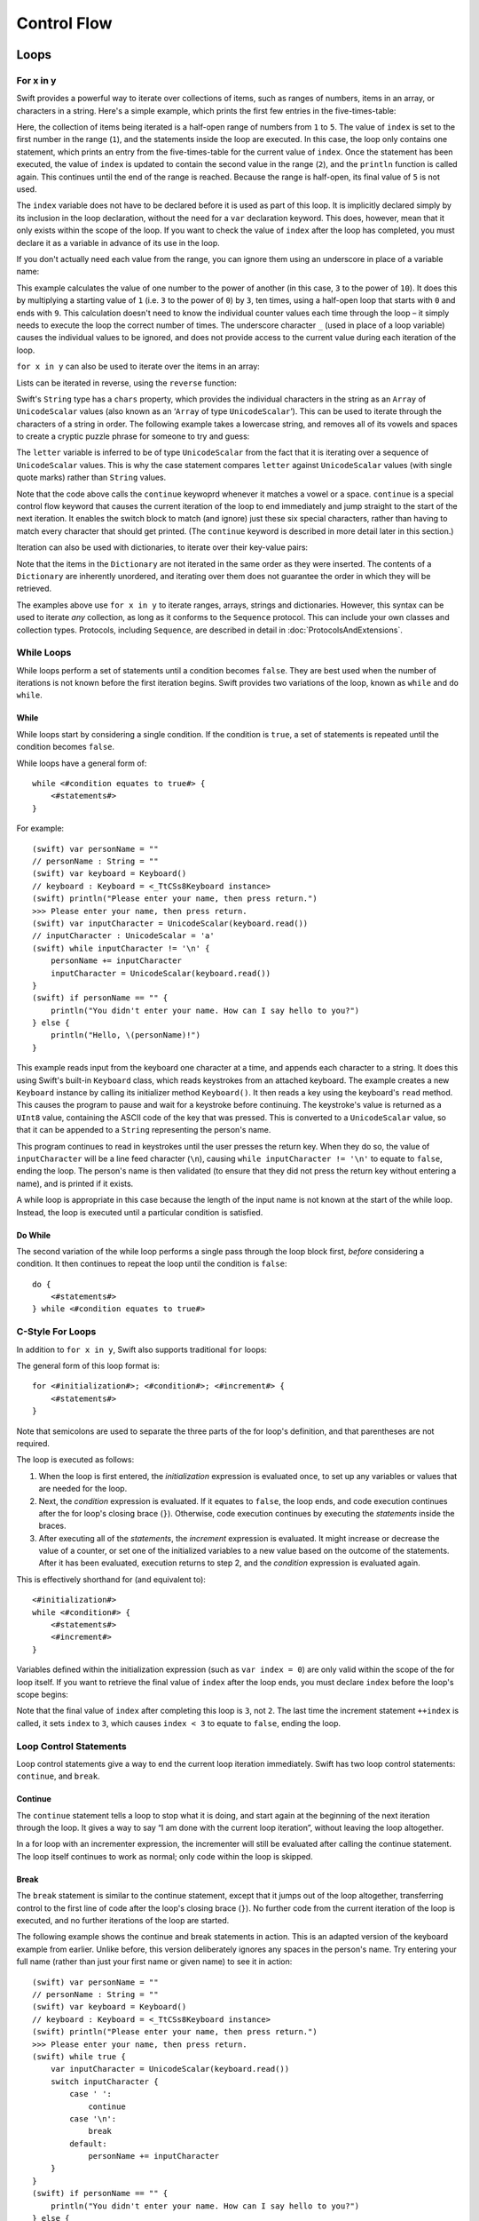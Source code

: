 .. docnote:: Control flow

    Some aspects of control flow will already have been introduced before this chapter as part of the language tour. I'm envisaging that the basic flow control introduced in that chapter will provide enough flexibility to get us through the chapters on types, operators, strings and generics, before going into much more detail on all the possibilities here.

.. docnote:: Subjects to be covered in this section

    * Conditional branching (if)
    * Looping (while, do while, for, for in)
    * Iterators
    * Switch statement (including pattern matching)
    * Pattern matching and expressions in patterns
    * Overloading the ~= function for pattern matching
    * Control transfer (return, break, continue, fallthrough)
    * Ranges
    * Variable scope (as this is the first time we've defined scopes)
    * Clarification around expressions and statements?

Control Flow
============

Loops
-----

For x in y
~~~~~~~~~~

Swift provides a powerful way to iterate over collections of items, such as
ranges of numbers, items in an array, or characters in a string.
Here's a simple example,
which prints the first few entries in the five-times-table:

.. testcode::

    (swift) for index in 1..5 {
        println("\(index) times 5 is \(index * 5)")
    }
    >>> 1 times 5 is 5
    >>> 2 times 5 is 10
    >>> 3 times 5 is 15
    >>> 4 times 5 is 20

Here, the collection of items being iterated is a half-open range of numbers from ``1`` to ``5``.
The value of ``index`` is set to the first number in the range (``1``),
and the statements inside the loop are executed.
In this case, the loop only contains one statement,
which prints an entry from the five-times-table for the current value of ``index``.
Once the statement has been executed,
the value of ``index`` is updated to contain the second value in the range (``2``),
and the ``println`` function is called again.
This continues until the end of the range is reached.
Because the range is half-open,
its final value of ``5`` is not used.

The ``index`` variable does not have to be declared before it is used as part of this loop.
It is implicitly declared simply by its inclusion in the loop declaration,
without the need for a ``var`` declaration keyword.
This does, however, mean that it only exists within the scope of the loop.
If you want to check the value of ``index`` after the loop has completed,
you must declare it as a variable in advance of its use in the loop.

If you don't actually need each value from the range,
you can ignore them using an underscore in place of a variable name:

.. testcode::

    (swift) var base = 3
    // base : Int = 3
    (swift) var power = 10
    // power : Int = 10
    (swift) var answer = 1
    // answer : Int = 1
    (swift) for _ in 0..power {
        answer *= base
    }
    (swift) println("\(base) to the power of \(power) is \(answer)")
    >>> 3 to the power of 10 is 59049

This example calculates the value of one number to the power of another
(in this case, ``3`` to the power of ``10``).
It does this by multiplying a starting value of ``1``
(i.e. ``3`` to the power of ``0``)
by ``3``, ten times,
using a half-open loop that starts with ``0`` and ends with ``9``.
This calculation doesn't need to know the individual counter values each time through the loop –
it simply needs to execute the loop the correct number of times.
The underscore character ``_``
(used in place of a loop variable)
causes the individual values to be ignored,
and does not provide access to the current value during each iteration of the loop.

``for x in y`` can also be used to iterate over the items in an array:

.. testcode::

    (swift) var names = ["Alan", "Barbara", "Carol", "Doug"]
    // names : String[] = ["Alan", "Barbara", "Carol", "Doug"]
    (swift) for name in names {
        println("Hello, \(name)!")
    }
    >>> Hello, Alan!
    >>> Hello, Barbara!
    >>> Hello, Carol!
    >>> Hello, Doug!

Lists can be iterated in reverse, using the ``reverse`` function:

.. testcode::

    (swift) for name in reverse(names) {
        println("Goodbye, \(name)!")
    }
    >>> Goodbye, Doug!
    >>> Goodbye, Carol!
    >>> Goodbye, Barbara!
    >>> Goodbye, Alan!

Swift's ``String`` type has a ``chars`` property,
which provides the individual characters in the string as an ``Array`` of ``UnicodeScalar`` values
(also known as an ‘``Array`` of type ``UnicodeScalar``’).
This can be used to iterate through the characters of a string in order.
The following example takes a lowercase string,
and removes all of its vowels and spaces to create a cryptic puzzle phrase for someone to try and guess:

.. testcode::

    (swift) var puzzleInput = "great minds think alike"
    // puzzleInput : String = "great minds think alike"
    (swift) var puzzleOutput = ""
    // puzzleOutput : String = ""
    (swift) for letter in puzzleInput.chars {
        switch letter {
            case 'a', 'e', 'i', 'o', 'u', ' ':
                continue
            default:
                puzzleOutput += letter
        }
    }
    (swift) println(puzzleOutput)
    >>> grtmndsthnklk

The ``letter`` variable is inferred to be of type ``UnicodeScalar``
from the fact that it is iterating over a sequence of ``UnicodeScalar`` values.
This is why the case statement compares ``letter`` against ``UnicodeScalar`` values
(with single quote marks)
rather than ``String`` values.

Note that the code above calls the ``continue`` keywoprd whenever it matches a vowel or a space.
``continue`` is a special control flow keyword that causes the current iteration of the loop to end immediately
and jump straight to the start of the next iteration.
It enables the switch block to match (and ignore) just these six special characters,
rather than having to match every character that should get printed.
(The ``continue`` keyword is described in more detail later in this section.)

Iteration can also be used with dictionaries,
to iterate over their key-value pairs:

.. testcode::

    (swift) var numberOfLegs = ["spider" : 8, "ant" : 6, "cat" : 4]
    // numberOfLegs : Dictionary<String, Int> = ["ant" : 6, "spider" : 8, "cat" : 4]
    (swift) for (key, value) in numberOfLegs {
        println("\(key)s have \(value) legs")
    }
    >>> ants have 6 legs
    >>> spiders have 8 legs
    >>> cats have 4 legs

Note that the items in the ``Dictionary`` are not iterated in the same order as they were inserted.
The contents of a ``Dictionary`` are inherently unordered,
and iterating over them does not guarantee the order in which they will be retrieved.

.. TODO: provide some advice on how to iterate over a Dictionary in order
   (perhaps sorted by key), using a predicate or array sort or some kind.

The examples above use ``for x in y`` to iterate
ranges, arrays, strings and dictionaries.
However, this syntax can be used to iterate *any* collection,
as long as it conforms to the ``Sequence`` protocol.
This can include your own classes and collection types.
Protocols, including ``Sequence``,
are described in detail in :doc:`ProtocolsAndExtensions`.

.. QUESTION: are there any plans for enums to conform to Sequence?
   If so, they might make for a good example.
   What would the syntax be if they did?
   'for planet in Planet'?

While Loops
~~~~~~~~~~~

While loops perform a set of statements until a condition becomes ``false``.
They are best used when the number of iterations is not known before the first iteration begins.
Swift provides two variations of the loop,
known as ``while`` and ``do while``.

While
_____

While loops start by considering a single condition.
If the condition is ``true``,
a set of statements is repeated until the condition becomes ``false``.

While loops have a general form of::

    while <#condition equates to true#> {
        <#statements#>
    }

For example::

    (swift) var personName = ""
    // personName : String = ""
    (swift) var keyboard = Keyboard()
    // keyboard : Keyboard = <_TtCSs8Keyboard instance>
    (swift) println("Please enter your name, then press return.")
    >>> Please enter your name, then press return.
    (swift) var inputCharacter = UnicodeScalar(keyboard.read())
    // inputCharacter : UnicodeScalar = 'a'
    (swift) while inputCharacter != '\n' {
        personName += inputCharacter
        inputCharacter = UnicodeScalar(keyboard.read())
    }
    (swift) if personName == "" {
        println("You didn't enter your name. How can I say hello to you?")
    } else {
        println("Hello, \(personName)!")
    }

This example reads input from the keyboard one character at a time,
and appends each character to a string.
It does this using Swift's built-in ``Keyboard`` class,
which reads keystrokes from an attached keyboard.
The example creates a new ``Keyboard`` instance by calling its initializer method ``Keyboard()``.
It then reads a key using the keyboard's ``read`` method.
This causes the program to pause and wait for a keystroke before continuing.
The keystroke's value is returned as a ``UInt8`` value,
containing the ASCII code of the key that was pressed.
This is converted to a ``UnicodeScalar`` value,
so that it can be appended to a ``String`` representing the person's name.

This program continues to read in keystrokes until the user presses the return key.
When they do so,
the value of ``inputCharacter`` will be a line feed character (``\n``),
causing ``while inputCharacter != '\n'`` to equate to ``false``,
ending the loop.
The person's name is then validated
(to ensure that they did not press the return key without entering a name),
and is printed if it exists.

A while loop is appropriate in this case
because the length of the input name is not known at the start of the while loop.
Instead, the loop is executed until a particular condition is satisfied.

.. NOTE: this example cannot be run in the REPL, due to the fact that it is reliant on keyboard input. I have yet to come up with a better example where ‘while’ is the right kind of loop to use, however. (I'm trying to avoid any examples where the number of iterations is known at the start of the loop.)

Do While
________

The second variation of the while loop performs a single pass through the loop block first,
*before* considering a condition.
It then continues to repeat the loop until the condition is ``false``::

    do {
        <#statements#>
    } while <#condition equates to true#>

.. TODO: come up with a good example for when you'd actually want to use a do while loop.

C-Style For Loops
~~~~~~~~~~~~~~~~~

In addition to ``for x in y``,
Swift also supports traditional ``for`` loops:

.. testcode::

    (swift) for var index = 0; index < 3; ++index {
        println("index is \(index)")
    }
    >>> index is 0
    >>> index is 1
    >>> index is 2

The general form of this loop format is::

    for <#initialization#>; <#condition#>; <#increment#> {
        <#statements#>
    }

Note that semicolons are used to separate the three parts of the for loop's definition,
and that parentheses are not required.

The loop is executed as follows:

1. When the loop is first entered,
   the *initialization* expression is evaluated once,
   to set up any variables or values that are needed for the loop.

2. Next, the *condition* expression is evaluated.
   If it equates to ``false``, the loop ends,
   and code execution continues after the for loop's closing brace (``}``).
   Otherwise, code execution continues by executing the *statements* inside the braces.

3. After executing all of the *statements*,
   the *increment* expression is evaluated.
   It might increase or decrease the value of a counter,
   or set one of the initialized variables to a new value based on the outcome of the statements.
   After it has been evaluated,
   execution returns to step 2,
   and the *condition* expression is evaluated again.

This is effectively shorthand for (and equivalent to)::

    <#initialization#>
    while <#condition#> {
        <#statements#>
        <#increment#>
    }

Variables defined within the initialization expression
(such as ``var index = 0``)
are only valid within the scope of the for loop itself.
If you want to retrieve the final value of ``index`` after the loop ends,
you must declare ``index`` before the loop's scope begins:

.. testcode::

    (swift) var index = 0
    // index : Int = 0
    (swift) for index = 0; index < 3; ++index {
        println("index is \(index)")
    }
    >>> index is 0
    >>> index is 1
    >>> index is 2
    (swift) println("The loop statements were executed \(index) times")
    >>> The loop statements were executed 3 times

.. TODO: We shouldn't need to initialize index to 0 on the first line of this example, but variables can't currently be used unitialized in the REPL.

Note that the final value of ``index`` after completing this loop is ``3``, not ``2``.
The last time the increment statement ``++index`` is called,
it sets ``index`` to ``3``,
which causes ``index < 3`` to equate to ``false``,
ending the loop.

Loop Control Statements
~~~~~~~~~~~~~~~~~~~~~~~

Loop control statements give a way to end the current loop iteration immediately.
Swift has two loop control statements: ``continue``, and ``break``.

Continue
________

The ``continue`` statement tells a loop to stop what it is doing,
and start again at the beginning of the next iteration through the loop.
It gives a way to say “I am done with the current loop iteration”,
without leaving the loop altogether.

In a for loop with an incrementer expression,
the incrementer will still be evaluated after calling the continue statement.
The loop itself continues to work as normal;
only code within the loop is skipped.

Break
_____

The ``break`` statement is similar to the continue statement,
except that it jumps out of the loop altogether,
transferring control to the first line of code after the loop's closing brace (``}``).
No further code from the current iteration of the loop is executed,
and no further iterations of the loop are started.

The following example shows the continue and break statements in action.
This is an adapted version of the keyboard example from earlier.
Unlike before, this version deliberately ignores any spaces in the person's name.
Try entering your full name
(rather than just your first name or given name)
to see it in action::

    (swift) var personName = ""
    // personName : String = ""
    (swift) var keyboard = Keyboard()
    // keyboard : Keyboard = <_TtCSs8Keyboard instance>
    (swift) println("Please enter your name, then press return.")
    >>> Please enter your name, then press return.
    (swift) while true {
        var inputCharacter = UnicodeScalar(keyboard.read())
        switch inputCharacter {
            case ' ':
                continue
            case '\n':
                break
            default:
                personName += inputCharacter
        }
    }
    (swift) if personName == "" {
        println("You didn't enter your name. How can I say hello to you?")
    } else {
        println("Hello, \(personName)!")
    }

This time, the keyboard's while loop has a very simple condition: ``while true``.
This condition will *always* be true,
and so this is effectively an infinite loop.
The only way to end this loop is to break out of it from within.

Each time the loop runs,
a new ``inputCharacter`` is read from the keyboard.
If the character is a space,
a continue statement is used to skip to the next loop iteration.
This effectively ignores the space altogether.
If the character is a line break
(meaning that the return key was pressed),
a break statement is used to exit the loop immediately,
jumping to the ``if personName == ""`` line after the loop.
Otherwise, the new character is appended to the ``personName`` string as before.

It is rare to need to use the break statement in general use.
Normally, loops should end when their condition changes from ``true`` to ``false``,
rather than when a break statement is encountered.
If you find yourself needing to use break,
it may be a sign that your loop's conditional check should be improved.

Conditional Statements
----------------------

It is often useful to execute different pieces of code based on certain conditions.
You might want to run an extra piece of code when an error occurs,
or to display a message when some value becomes too high or too low.
To do this, you need to make parts of your code *conditional*.

Swift provides two ways to add conditional branches to your code:
the ``if else`` statement, and the ``switch`` statement.
The ``if else`` statement is typically used to consider simple conditions with only a few possible outcomes.
The switch statement is better suited to more complex conditions with multiple possible permutations.

If Else
~~~~~~~

In its simplest form,
the ``if else`` statement has a single ``if`` condition.
It only executes a set of statements if that condition is ``true``:

.. testcode::

    (swift) var temperatureInFahrenheit = 30
    // temperatureInFahrenheit : Int = 30
    (swift) if temperatureInFahrenheit <= 32 {
        println("It's very cold. Consider wearing a scarf.")
    }
    >>> It's very cold. Consider wearing a scarf.

This example checks to see if the temperature
(expressed using the `Fahrenheit <http://en.wikipedia.org/wiki/Fahrenheit>`_ scale)
is less than or equal to 32 degrees
(the freezing point of water).
If it is, a message is printed.
Otherwise, no message is printed,
and code execution continues after the if statement's closing brace.

As its name suggests, the if else statement can provide an alternative set of statements for when the ``if`` condition is ``false``:

.. testcode::

    (swift) temperatureInFahrenheit = 40
    (swift) if temperatureInFahrenheit <= 32 {
        println("It's very cold. Consider wearing a scarf.")
    } else {
        println("It's not that cold. Wear a t-shirt.")
    }
    >>> It's not that cold. Wear a t-shirt.

One of of these two branches will always be executed.
Because the temperature has increased to ``40`` degrees Fahrenheit,
it is no longer cold enough to advise wearing a scarf,
and so the ``else`` branch is triggered instead.

If else statements can be chained together,
to consider additional clauses:

.. testcode::

    (swift) temperatureInFahrenheit = 90
    (swift) if temperatureInFahrenheit <= 32 {
        println("It's very cold. Consider wearing a scarf.")
    } else if temperatureInFahrenheit >= 86 {
        println("It's really warm. Don't forget to to wear sunscreen.")
    } else {
        println("It's not that cold. Wear a t-shirt.")
    }
    >>> It's really warm. Don't forget to to wear sunscreen.

Here, an additional ``if`` clause has been added to respond to particularly warm temperatures.
Note that the final ``else`` clause still remains,
as a catch-all for temperatures that are neither too warm nor too cold.

The final ``else`` clause is optional, however, and can be excluded if the set of conditions does not need to be complete:

.. testcode::

    (swift) temperatureInFahrenheit = 72
    (swift) if temperatureInFahrenheit <= 32 {
        println("It's very cold. Consider wearing a scarf.")
    } else if temperatureInFahrenheit >= 86 {
        println("It's really warm. Don't forget to to wear sunscreen.")
    }

In this example,
the temperature is neither too cold nor too warm to trigger the ``if`` or ``else if`` conditions,
and so no message is printed.

Switch
~~~~~~

The :doc:`BasicTypes` section showed how switch statements can be used to consider the values of an enumeration.
Switch statements aren't just confined to enumerations, however –
in Swift, they be used to match any type of value at all.

The following example matches a ``UnicodeScalar``,
and determines if it represents a number symbol in one of four languages.
Multiple values are covered in a single case statement on one line,
for brevity:

.. testcode::

    (swift) var numberSymbol = '三'   // Simplified Chinese symbol for the number 3
    // numberSymbol : UnicodeScalar = '三'
    (swift) var integerValue: Int? = .None
    // integerValue : Int? = <unprintable value>
    (swift) switch numberSymbol {
        case '1', '١', '一', '๑':
            integerValue = 1
        case '2', '٢', '二', '๒':
            integerValue = 2
        case '3', '٣', '三', '๓':
            integerValue = 3
        case '4', '٤', '四', '๔':
            integerValue = 4
        default:
            integerValue = .None
    }
    (swift) if integerValue {
        println("The integer value of \(numberSymbol) is \(integerValue!).")
    } else {
        println("An integer value could not be found for \(numberSymbol).")
    }
    >>> The integer value of 三 is 3.

.. TODO: The initialization of integerValue can be removed once the REPL supports uninitialized variables.

This example checks ``numberSymbol`` to see if it is
a Latin, Arabic, Chinese or Thai symbol for
the numbers ``1`` to ``4``.
If a match is found,
it sets an optional ``Int?`` variable (``integerValue``) to the appropriate integer value.
If the symbol is not recognized,
the optional ``Int?`` is set to a value of ``.None``, meaning ‘no value’.
Finally, it checks to see if a value was found.
If it was, the output value is printed;
otherwise, an error message is reported.

Note that the value of ``integerValue`` has
an exclamation mark on the end (``integerValue!``)
when it is printed by the ``println`` function.
This tells Swift to retrieve and use the *actual* value stored inside the optional variable,
which has been confirmed to exist by the previous line of code.
(Optional values are described in more detail in :doc:`BasicTypes`.)

Switch statements must be exhaustive.
This means that every possible input value must be matched by one of the cases in the switch statement.
However, it is not practical to list every single possible ``UnicodeScalar`` value,
and so the ``default`` keyword is used
to provide a catch-all case for any characters that have not already been matched.
This also provides a handy opportunity to set the optional integer value to ``.None``,
to indicate that no match was found.

Fallthrough
___________

Unlike C,
switch statements in Swift do not ‘fall through’ the bottom of each case and into the next one.
This leads to shorter, clearer code,
and avoids executing multiple cases by mistake.

If you want to opt in to C-style fallthrough behavior,
you can do so using the ``fallthrough`` keyword.
The example below uses fallthrough to create a textual description of a number:

.. testcode::

    (swift) var integerToDescribe = 5
    // integerToDescribe : Int = 5
    (swift) var description = "The number \(integerToDescribe) is"
    // description : String = "The number 5 is"
    (swift) switch integerToDescribe {
        case 2, 3, 5, 7, 11, 13, 17, 19:
            description += " a prime number, and also"
            fallthrough
        default:
            description += " an integer."
    }
    (swift) println(description)
    >>> The number 5 is a prime number, and also an integer.

This example declares a new ``String`` variable called ``description``,
and assigns it an initial value.
The function then considers the value of ``integerToDescribe`` using a switch statement.
If the the value of ``integerToDescribe`` is one of the prime numbers in the list,
the function appends some text to the end of ``description``,
to note that the number is prime.
It then uses the ``fallthrough`` keyword to ‘fall into’ the default case as well.
The default case adds some extra text onto the end of the description,
and the switch statement is complete.

If the value value of ``integerToDescribe`` is *not* in the list of known prime numbers,
it is not matched by the first case at all.
There are no other specific cases,
and so it ends up being matched by the catch-all default case.

Once the switch statement is done,
the number's description is printed using the ``println`` function.
In this example,
the number ``5`` is correctly identified as being a prime number.

Note that fallthrough does not check the case conditions for the block it falls into.
It simply causes code execution to move directly to the statements inside the next case (or default block),
as in C's standard switch statement behavior.

Range Matching
______________

Values in case statements can be checked for their inclusion in a range.
This example uses number ranges
to provide a natural-language count for numbers of any size:

.. testcode::

    (swift) var count = 3_000_000_000_000
    // count : Int = 3000000000000
    (swift) var countedThings = "stars in the Milky Way"
    // countedThings : String = "stars in the Milky Way"
    (swift) var naturalCount = ""
    // naturalCount : String = ""
    (swift) switch count {
        case 0:
            naturalCount = "no"
        case 1:
            naturalCount = "one"
        case 2:
            naturalCount = "a couple of"
        case 3:
            naturalCount = "a few"
        case 4..12:
            naturalCount = "several"
        case 12..100:
            naturalCount = "dozens of"
        case 100..1000:
            naturalCount = "hundreds of"
        default:
            naturalCount = "lots and lots of"
    }
    (swift) println("There are \(naturalCount) \(countedThings).")
    >>> There are lots and lots of stars in the Milky Way.

.. TODO: change these ranges to be closed ranges rather than half-closed ranges once rdar://14586400 is implemented.
.. TODO: remove the initializer for naturalCount once we can declare unitialized variables in the REPL.

Tuples
______

Multiple values can be tested in the same switch statement using tuples.
Each element of the tuple can be tested against a different value or range of values.
Alternatively, the underscore (``_``) identifier can be used to match any possible value.

This example takes an (x, y) point,
and categorizes it on the following graph:

.. image:: ../images/coordinateGraphSimple.png
    :height: 250

It decides if the point is
at the origin (0, 0);
on the red x-axis;
on the orange y-axis;
inside the blue 4-by-4 box centered on the origin;
or outside of the box altogether.

.. testcode::

    (swift) var point = (1, 1)
    // point : (Int, Int) = (1, 1)
    (swift) switch point {
        case (0, 0):
            println("(0, 0) is at the origin")
        case (_, 0):
            println("(\(point.0), 0) is on the x-axis")
        case (0, _):
            println("(0, \(point.1)) is on the y-axis")
        case (-2..3, -2..3):
            println("(\(point.0), \(point.1)) is inside the box")
        default:
            println("(\(point.0), \(point.1)) is outside of the box")
    }
    >>> (1, 1) is inside the box

Unlike C, Swift allows multiple case statements to consider the same value or values.
In fact, the point (0, 0) could match all *four* of the case statements in this example.
However, if multiple matches are possible,
the first matching case will always be used.
The point (0, 0) would match ``case (0, 0)`` first,
and so all other matching cases would be ignored.

Where
_____

Case statements can check for additional conditions using the ``where`` clause.
The example below takes an (x, y) point,
and categorizes it on the following graph:

.. image:: ../images/coordinateGraphComplex.png
    :height: 250

It decides if the point is
at the origin (0, 0);
on the red x-axis;
on the orange y-axis;
on the green diagonal line where ``x == y``; or
on the purple diagonal line where ``x == -y``.
If none of these cases are true,
it calculates the point's distance from the origin using
`the Pythagorean theorem <http://en.wikipedia.org/wiki/Pythagorean_theorem>`_:

.. testcode::

    (swift) point = (1, -1)
    (swift) switch point {
        case (0, 0):
            println("(0, 0) is at the origin")
        case (_, 0):
            println("(\(point.0), 0) is on the x-axis")
        case (0, _):
            println("(0, \(point.1)) is on the y-axis")
        case (var x, var y) where x == y:
            println("(\(x), \(y)) is on the line x == y")
        case (var x, var y) where x == -y:
            println("(\(x), \(y)) is on the line x == -y")
        case (var x, var y):
            var distanceFromOrigin = sqrt(Double(x * x + y * y))
            println("(\(x), \(y)) is \(distanceFromOrigin) units from the origin")
    }
    >>> (1, -1) is on the line x == -y

The final three case statements declare placeholder variables ``x`` and ``y``,
which temporarily take on the two tuple values from ``point``.
These variables can then be used as part of a ``where`` clause,
to create a dynamic filter.
The case statement will only match the current value of ``point``
if the ``where`` clause's condition equates to ``true`` for that value.

Note that the x-axis and y-axis checks could have been written with a ``where`` clause too.
``case (_, 0)`` could have been written as ``case (_, var y) where y == 0``,
to match points on the x-axis.
However, the original version is more concise,
and is preferred when matching against a fixed value.

Once the temporary variables ``x`` and ``y`` have been declared,
they can be used within the case statement's code block.
Here, they are used as shorthand for printing the values via the ``println`` function.
The final case statement also uses the variables
to calculate the distance from the origin.
(The earlier case blocks printed the tuples' individual values
using the shorthand syntax ``point.0`` and ``point.1`` instead,
because they did not have the temporary variables to hand.)

Note that this switch statement does not have a default block.
The final case block,
``case (var x, var y)``,
declares two placeholder variables,
but does *not* provide a ``where`` clause to filter them.
As a result, it matches all possible remaining values,
and a default block is not needed to make the switch statement exhaustive.

.. QUESTION: This example is not self-contained, in that it uses the same declared variable (point) as the previous example. This is primarily to keep the variable name readable within the println string interpolation. Is this okay? Should it be changed so that it is self-contained?
.. QUESTION: These examples do not name their tuple elements, to avoid confusion between their likely element names of x and y, and the appropriate names for the where variables (also x and y). Is this the right approach, or should we be advising named tuple elements in all cases?

.. refnote:: References

    * https://[Internal Staging Server]/docs/whitepaper/GuidedTour.html#branching-and-looping
    * https://[Internal Staging Server]/docs/whitepaper/GuidedTour.html#pattern-matching
    * https://[Internal Staging Server]/docs/Pattern%20Matching.html
    * https://[Internal Staging Server]/docs/LangRef.html#pattern-expr
    * /swift/include/swift/AST/Stmt.h
    * /swift/test/IDE/complete_stmt_controlling_expr.swift
    * /swift/test/interpreter/break_continue.swift
    * /swift/test/Parse/foreach.swift
    * /swift/test/reverse.swift
    * /swift/test/statements.swift
